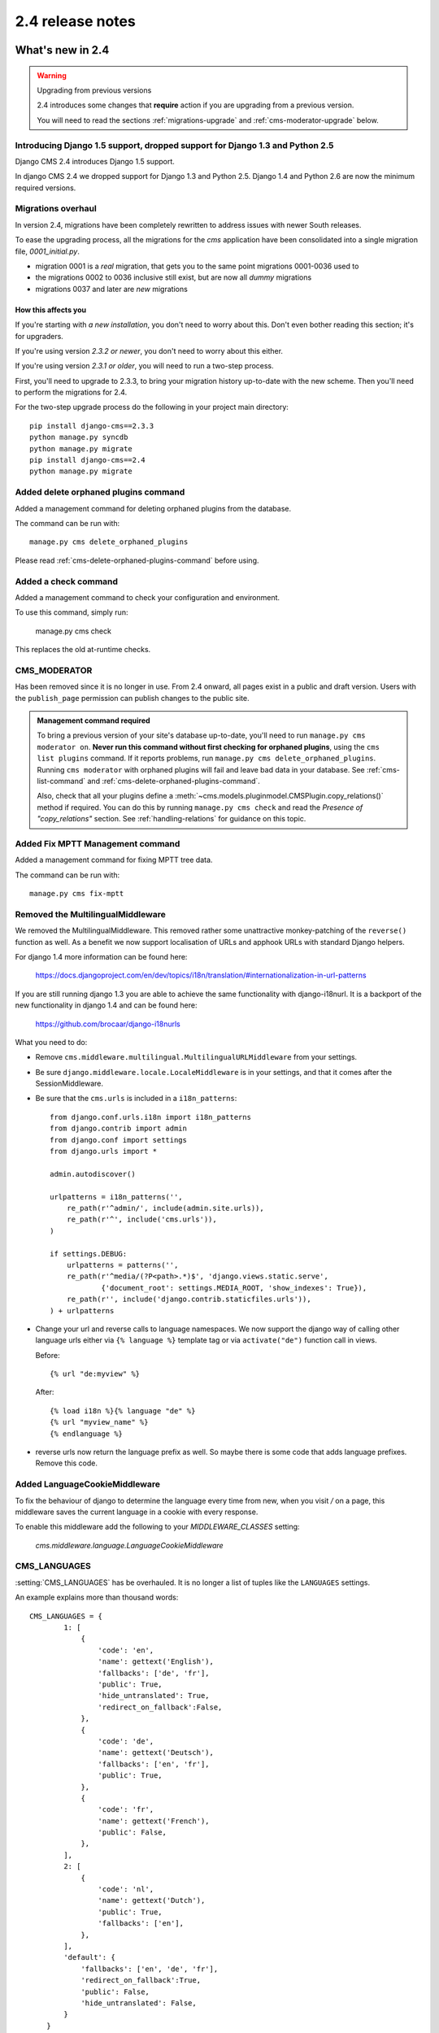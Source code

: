 #################
2.4 release notes
#################

*****************
What's new in 2.4
*****************


.. _upgrade-to-2.4:

.. warning:: Upgrading from previous versions

    2.4 introduces some changes that **require** action if you are upgrading
    from a previous version.

    You will need to read the sections :ref:`migrations-upgrade` and
    :ref:`cms-moderator-upgrade` below.


Introducing Django 1.5 support, dropped support for Django 1.3 and Python 2.5
=============================================================================

Django CMS 2.4 introduces Django 1.5 support.

In django CMS 2.4 we dropped support for Django 1.3 and Python 2.5.
Django 1.4 and Python 2.6 are now the minimum required versions.


.. _migrations-upgrade:

Migrations overhaul
===================

In version 2.4, migrations have been completely rewritten to address issues
with newer South releases.

To ease the upgrading process, all the migrations for the `cms` application
have been consolidated into a single migration file, `0001_initial.py`.

*   migration 0001 is a *real* migration, that gets you to the same point migrations 0001-0036 used to
*   the migrations 0002 to 0036 inclusive still exist, but are now all *dummy*
    migrations
*   migrations 0037 and later are *new* migrations

How this affects you
--------------------

If you're starting with *a new installation*, you don't need to worry about
this. Don't even bother reading this section; it's for upgraders.

If you're using version *2.3.2 or newer*, you don't need to worry about this
either.

If you're using version *2.3.1 or older*, you will need to run a two-step
process.

First, you'll need to upgrade to 2.3.3, to bring your migration history
up-to-date with the new scheme. Then you'll need to perform the migrations for
2.4.

For the two-step upgrade process do the following in your project main directory::

    pip install django-cms==2.3.3
    python manage.py syncdb
    python manage.py migrate
    pip install django-cms==2.4
    python manage.py migrate

Added delete orphaned plugins command
=====================================

Added a management command for deleting orphaned plugins from the database.

The command can be run with::

    manage.py cms delete_orphaned_plugins

Please read :ref:`cms-delete-orphaned-plugins-command` before using.

.. _cms-moderator-upgrade:

Added a check command
=====================

Added a management command to check your configuration and environment.

To use this command, simply run:

    manage.py cms check

This replaces the old at-runtime checks.

CMS_MODERATOR
=============
Has been removed since it is no longer in use. From 2.4 onward, all pages
exist in a public and draft version. Users with the ``publish_page`` permission
can publish changes to the public site.

.. admonition:: Management command required

    To bring a previous version of your site's database up-to-date, you'll
    need to run ``manage.py cms moderator on``. **Never run this command
    without first checking for orphaned plugins**, using the ``cms list
    plugins`` command. If it reports problems, run ``manage.py cms
    delete_orphaned_plugins``. Running ``cms moderator`` with orphaned plugins
    will fail and leave bad data in your database. See :ref:`cms-list-command`
    and :ref:`cms-delete-orphaned-plugins-command`.

    Also, check that all your plugins define a
    :meth:`~cms.models.pluginmodel.CMSPlugin.copy_relations()` method if required. You can do
    this by running ``manage.py cms check`` and read the *Presence of
    "copy_relations"* section. See :ref:`handling-relations` for guidance on
    this topic.


Added Fix MPTT Management command
=================================

Added a management command for fixing MPTT tree data.

The command can be run with::

    manage.py cms fix-mptt


Removed the MultilingualMiddleware
==================================

We removed the MultilingualMiddleware. This removed rather some unattractive
monkey-patching of the ``reverse()`` function as well. As a benefit we now
support localisation of URLs and apphook URLs with standard Django helpers.


For django 1.4 more information can be found here:

    https://docs.djangoproject.com/en/dev/topics/i18n/translation/#internationalization-in-url-patterns

If you are still running django 1.3 you are able to achieve the same functionality with django-i18nurl. It is a backport
of the new functionality in django 1.4 and can be found here:

   https://github.com/brocaar/django-i18nurls


What you need to do:

- Remove ``cms.middleware.multilingual.MultilingualURLMiddleware`` from your
  settings.
- Be sure ``django.middleware.locale.LocaleMiddleware`` is in your settings,
  and that it comes after the SessionMiddleware.
- Be sure that the ``cms.urls`` is included in a ``i18n_patterns``::

        from django.conf.urls.i18n import i18n_patterns
        from django.contrib import admin
        from django.conf import settings
        from django.urls import *

        admin.autodiscover()

        urlpatterns = i18n_patterns('',
            re_path(r'^admin/', include(admin.site.urls)),
            re_path(r'^', include('cms.urls')),
        )

        if settings.DEBUG:
            urlpatterns = patterns('',
            re_path(r'^media/(?P<path>.*)$', 'django.views.static.serve',
                    {'document_root': settings.MEDIA_ROOT, 'show_indexes': True}),
            re_path(r'', include('django.contrib.staticfiles.urls')),
        ) + urlpatterns

- Change your url and reverse calls to language namespaces. We now support the django way of
  calling other language urls either via ``{% language %}`` template tag or via ``activate("de")`` function call in views.

  Before::

        {% url "de:myview" %}

  After::

        {% load i18n %}{% language "de" %}
        {% url "myview_name" %}
        {% endlanguage %}

- reverse urls now return the language prefix as well. So maybe there is some code that adds language prefixes. Remove
  this code.

Added LanguageCookieMiddleware
==============================

To fix the behaviour of django to determine the language every time from new, when you visit `/` on a page, this
middleware saves the current language in a cookie with every response.

To enable this middleware add the following to your `MIDDLEWARE_CLASSES` setting:

    `cms.middleware.language.LanguageCookieMiddleware`


CMS_LANGUAGES
=============

:setting:`CMS_LANGUAGES` has be overhauled. It is no longer a list of tuples like the ``LANGUAGES`` settings.

An example explains more than thousand words::

    CMS_LANGUAGES = {
            1: [
                {
                    'code': 'en',
                    'name': gettext('English'),
                    'fallbacks': ['de', 'fr'],
                    'public': True,
                    'hide_untranslated': True,
                    'redirect_on_fallback':False,
                },
                {
                    'code': 'de',
                    'name': gettext('Deutsch'),
                    'fallbacks': ['en', 'fr'],
                    'public': True,
                },
                {
                    'code': 'fr',
                    'name': gettext('French'),
                    'public': False,
                },
            ],
            2: [
                {
                    'code': 'nl',
                    'name': gettext('Dutch'),
                    'public': True,
                    'fallbacks': ['en'],
                },
            ],
            'default': {
                'fallbacks': ['en', 'de', 'fr'],
                'redirect_on_fallback':True,
                'public': False,
                'hide_untranslated': False,
            }
        }


For more details on what all the parameters mean please refer to the :setting:`CMS_LANGUAGES` docs.

The following settings are not needed any more and have been removed:

- `CMS_HIDE_UNTRANSLATED`
- `CMS_LANGUAGE_FALLBACK`
- `CMS_LANGUAGE_CONF`
- `CMS_SITE_LANGUAGES`
- `CMS_FRONTEND_LANGUAGES`

Please remove them from your ``settings.py``.

CMS_FLAT_URLS
=============

Was marked deprecated in 2.3 and has now been removed.



Plugins in Plugins
==================

We added the ability to have plugins in plugins. Until now only the TextPlugin supported this.
For demonstration purposes we created a MultiColumn Plugin. The possibilities for this are endless.
Imagine: StylePlugin, TablePlugin, GalleryPlugin etc.

The column plugin can be found here:

   https://github.com/divio/djangocms-column

At the moment the limitation is that plugins in plugins is only editable in the frontend.

Here is the MultiColumn Plugin as an example::

    class MultiColumnPlugin(CMSPluginBase):
        model = MultiColumns
        name = _("Multi Columns")
        render_template = "cms/plugins/multi_column.html"
        allow_children = True
        child_classes = ["ColumnPlugin"]

There are 2 new properties for plugins:

**allow_children**

Boolean
If set to True it allows adding Plugins.

**child_classes**

List
A List of Plugin Classes that can be added to this plugin.
If not provided you can add all plugins that are available in this placeholder.

How to render your child plugins in the template
------------------------------------------------

We introduce a new template tag in the cms_tags called ``{% render_plugin %}``
Here is an example of how the MultiColumn plugin uses it::

    {% load cms_tags %}
    <div class="multicolumn">
    {% for plugin in instance.child_plugins %}
        {% render_plugin plugin %}
    {% endfor %}
    </div>

As you can see the children are accessible via the plugins children attribute.


New way to handle django CMS settings
=====================================

If you have code that needs to access django CMS settings (settings prefixed
with ``CMS_`` or ``PLACEHOLDER_``) you would have used for example
``from django.conf import settings; settings.CMS_TEMPLATES``. This will no
longer guarantee to return sane values, instead you should use
``cms.utils.conf.get_cms_setting`` which takes the name of the setting
**without** the ``CMS_`` prefix as argument and returns the setting.

Example of old, now deprecated style::

    from django.conf import settings

    settings.CMS_TEMPLATES
    settings.PLACEHOLDER_FRONTEND_EDITING

Should be replaced with the new API::

    from cms.utils.conf import get_cms_setting

    get_cms_setting('TEMPLATES')
    get_cms_setting('PLACEHOLDER_FRONTEND_EDITING')


Added ``cms.constants`` module
==============================

This release adds the ``cms.constants`` module which will hold generic django
CMS constant values. Currently it only contains ``TEMPLATE_INHERITANCE_MAGIC``
which used to live in ``cms.conf.global_settings`` but was moved to the new
``cms.constants`` module in the settings overhaul mentioned above.


django-reversion integration changes
====================================

`django-reversion`_ integration has changed. Because of huge databases after some time we introduce some changes
to the way revisions are handled for pages.

     1. Only publish revisions are saved. All other revisions are deleted when you publish a page.
     2. By default only the latest 25 publish revisions are kept. You can change this behaviour with the new
        :setting:`CMS_MAX_PAGE_PUBLISH_REVERSIONS` setting.


Changes to the show_sub_menu template tag
=========================================

The :ttag:`show_sub_menu` has received two new parameters.
The first stays the same and is still: how many levels of menu should be displayed.

The second: ``root_level`` (default=None), specifies at what level, if any, the menu should root at.
For example, if root_level is 0 the menu will start at that level regardless of what level the current page is on.

The third argument: ``nephews`` (default=100), specifies how many levels of nephews (children of siblings) are shown.


PlaceholderAdmin support i18n
=============================

If you use placeholders in other apps or models we now support more than one language out of the box.
If you just use ``PlaceholderAdmin`` it will display language tabs like the cms. If you
use `django-hvad`_ it uses the hvad language tabs.

If you want to disable this behaviour you can set ``render_placeholder_language_tabs = False`` on your Admin
class that extends PlaceholderAdmin. If you use a custom ``change_form_template`` be sure to have a look at
``cms/templates/admin/placeholders/placeholder/change_form.html`` for how to incorporate language tabs.


Added CMS_RAW_ID_USERS
======================

If you have a lot of users (500+) you can set this setting to a number after which admin User fields are displayed in
a raw Id field. This improves performance a lot in the admin as it has not to load all the users into the html.


******************************
Backwards incompatible changes
******************************

New minimum requirements for dependencies
=========================================

* Django 1.3 and Python 2.5 are no longer supported.


********************
Pending deprecations
********************

* ``simple_language_changer`` will be removed in version 3.0. A bug-fix makes
  this redundant as every non-managed URL will behave like this.

.. _django-reversion: https://github.com/etianen/django-reversion
.. _django-hvad: https://github.com/kristianoellegaard/django-hvad
